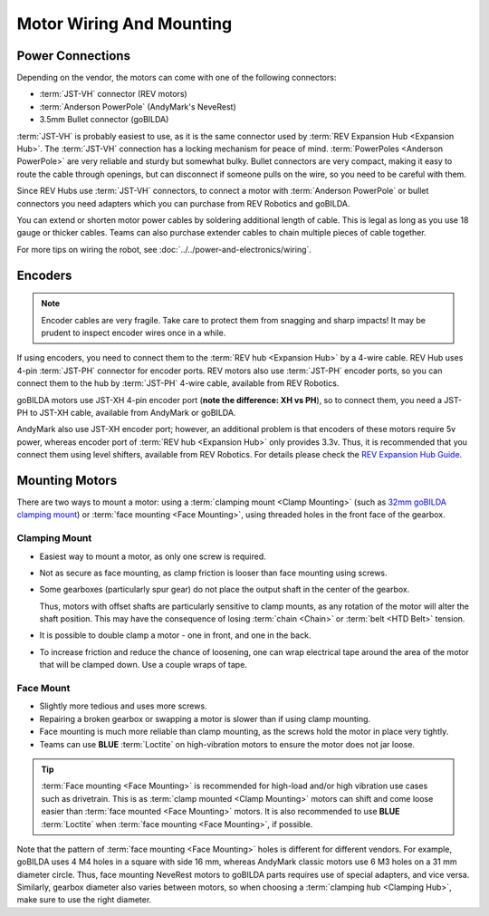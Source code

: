 =========================
Motor Wiring And Mounting
=========================

Power Connections
-----------------
Depending on the vendor, the motors can come with one of the following connectors:

* :term:`JST-VH` connector (REV motors)
* :term:`Anderson PowerPole` (AndyMark's NeveRest)
* 3.5mm Bullet connector (goBILDA)

:term:`JST-VH` is probably easiest to use, as it is the same connector used by :term:`REV Expansion Hub <Expansion Hub>`. The :term:`JST-VH` connection has a locking mechanism for peace of mind. :term:`PowerPoles <Anderson PowerPole>` are very reliable and sturdy but somewhat bulky. Bullet connectors are very compact, making it easy to route the cable through openings, but can disconnect if someone pulls on the wire, so you need to be careful with them.

Since REV Hubs use :term:`JST-VH` connectors, to connect a motor with :term:`Anderson PowerPole` or bullet connectors you need adapters which you can purchase from REV Robotics and goBILDA.

You can extend or shorten motor power cables by soldering additional length of cable. This is legal as long as you use 18 gauge or thicker cables. Teams can also purchase extender cables to chain multiple pieces of cable together.

For more tips on wiring the robot, see :doc:`../../power-and-electronics/wiring`.


Encoders
--------
.. note:: Encoder cables are very fragile. Take care to protect them from snagging and sharp impacts! It may be prudent to inspect encoder wires once in a while.

If using encoders, you need to connect them to the :term:`REV hub <Expansion Hub>` by a 4-wire cable. REV Hub uses 4-pin :term:`JST-PH` connector for encoder ports. REV motors also use :term:`JST-PH` encoder ports, so you can connect them to the hub by :term:`JST-PH` 4-wire cable, available from REV Robotics.

goBILDA motors use JST-XH 4-pin encoder port (**note the difference: XH vs PH**), so to connect them, you need a JST-PH to JST-XH cable, available from AndyMark or goBILDA.

AndyMark also use JST-XH encoder port; however, an additional problem is that encoders of these motors require 5v power, whereas encoder port of :term:`REV hub <Expansion Hub>` only provides 3.3v. Thus, it is recommended that you connect them using level shifters, available from REV Robotics. For details please check the `REV Expansion Hub Guide <https://docs.revrobotics.com/rev-control-system/control-system-overview/expansion-hub-basics>`_.

Mounting Motors
---------------
There are two ways to mount a motor: using a :term:`clamping mount <Clamp Mounting>` (such as `32mm goBILDA clamping mount <https://www.gobilda.com/1400-series-1-side-2-post-clamping-mount-32mm-bore/>`_) or :term:`face mounting <Face Mounting>`, using threaded holes in the front face of the gearbox.

Clamping Mount
^^^^^^^^^^^^^^

* Easiest way to mount a motor, as only one screw is required.
* Not as secure as face mounting, as clamp friction is looser than face mounting using screws.
* Some gearboxes (particularly spur gear) do not place the output shaft in the center of the gearbox.

  Thus, motors with offset shafts are particularly sensitive to clamp mounts, as any rotation of the motor will alter the shaft position. This may have the consequence of losing :term:`chain <Chain>` or :term:`belt <HTD Belt>` tension.
* It is possible to double clamp a motor - one in front, and one in the back.
* To increase friction and reduce the chance of loosening, one can wrap electrical tape around the area of the motor that will be clamped down. Use a couple wraps of tape.

Face Mount
^^^^^^^^^^

* Slightly more tedious and uses more screws.
* Repairing a broken gearbox or swapping a motor is slower than if using clamp mounting.
* Face mounting is much more reliable than clamp mounting, as the screws hold the motor in place very tightly.
* Teams can use **BLUE** :term:`Loctite` on high-vibration motors to ensure the motor does not jar loose.

.. tip:: :term:`Face mounting <Face Mounting>` is recommended for high-load and/or high vibration use cases such as drivetrain. This is as :term:`clamp mounted <Clamp Mounting>` motors can shift and come loose easier than :term:`face mounted <Face Mounting>` motors. It is also recommended to use **BLUE** :term:`Loctite` when :term:`face mounting <Face Mounting>`, if possible.

Note that the pattern of :term:`face mounting <Face Mounting>` holes is different for different vendors.  For example, goBILDA uses 4 M4 holes in a square with side 16 mm, whereas AndyMark classic motors use 6 M3 holes on a 31 mm diameter circle.  Thus, face mounting NeveRest motors to goBILDA parts requires use of special adapters, and vice versa.  Similarly, gearbox diameter also varies between motors, so when choosing a :term:`clamping hub <Clamping Hub>`, make sure to use the right diameter.
